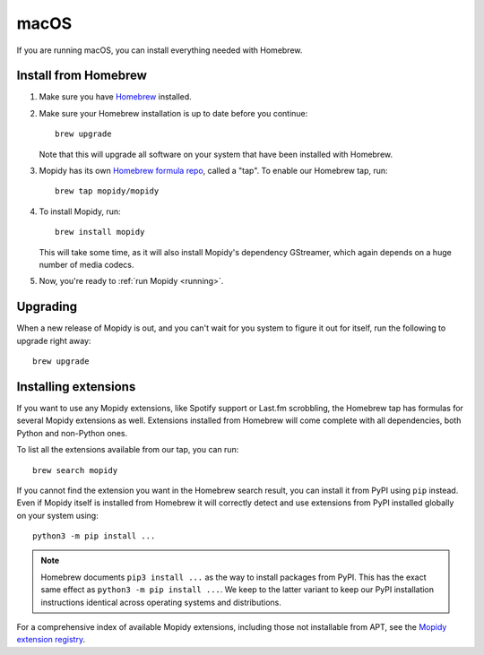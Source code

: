*****
macOS
*****

If you are running macOS, you can install everything needed with Homebrew.


Install from Homebrew
=====================

#. Make sure you have `Homebrew <https://brew.sh/>`_ installed.

#. Make sure your Homebrew installation is up to date before you continue::

       brew upgrade

   Note that this will upgrade all software on your system that have been
   installed with Homebrew.

#. Mopidy has its own `Homebrew formula repo
   <https://github.com/mopidy/homebrew-mopidy>`_, called a "tap".
   To enable our Homebrew tap, run::

       brew tap mopidy/mopidy

#. To install Mopidy, run::

       brew install mopidy

   This will take some time, as it will also install Mopidy's dependency
   GStreamer, which again depends on a huge number of media codecs.

#. Now, you're ready to :ref:`run Mopidy <running>`.


Upgrading
=========

When a new release of Mopidy is out, and you can't wait for you system to
figure it out for itself, run the following to upgrade right away::

    brew upgrade


Installing extensions
=====================

If you want to use any Mopidy extensions, like Spotify support or Last.fm
scrobbling, the Homebrew tap has formulas for several Mopidy extensions as
well. Extensions installed from Homebrew will come complete with all
dependencies, both Python and non-Python ones.

To list all the extensions available from our tap, you can run::

    brew search mopidy

If you cannot find the extension you want in the Homebrew search result,
you can install it from PyPI using ``pip`` instead.
Even if Mopidy itself is installed from Homebrew it will correctly detect and
use extensions from PyPI installed globally on your system using::

   python3 -m pip install ...

.. note::
    Homebrew documents ``pip3 install ...`` as the way to install packages from
    PyPI. This has the exact same effect as ``python3 -m pip install ...``.
    We keep to the latter variant to keep our PyPI installation instructions
    identical across operating systems and distributions.

For a comprehensive index of available Mopidy extensions,
including those not installable from APT,
see the `Mopidy extension registry <https://mopidy.com/ext/>`_.
